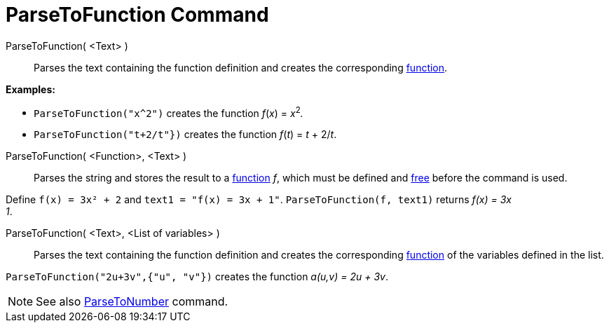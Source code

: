 = ParseToFunction Command
:page-en: commands/ParseToFunction
ifdef::env-github[:imagesdir: /en/modules/ROOT/assets/images]

ParseToFunction( <Text> )::
  Parses the text containing the function definition and creates the corresponding xref:/Functions.adoc[function].

[EXAMPLE]
====

*Examples:*

* `++ ParseToFunction("x^2")++` creates the function _f_(_x_) = __x__^2^_._
* `++ ParseToFunction("t+2/t"})++` creates the function _f_(_t_) = _t_ + 2/_t_.

====

ParseToFunction( <Function>, <Text> )::
  Parses the string and stores the result to a xref:/Functions.adoc[function] _f_, which must be defined and
  xref:/Free_Dependent_and_Auxiliary_Objects.adoc[free] before the command is used.

[EXAMPLE]
====

Define `++ f(x) = 3x² + 2++` and `++ text1 = "f(x) = 3x + 1"++`. `++ ParseToFunction(f, text1)++` returns _f(x) = 3x +
1_.

====

ParseToFunction( <Text>, <List of variables> )::
  Parses the text containing the function definition and creates the corresponding xref:/Functions.adoc[function] of the
  variables defined in the list.

[EXAMPLE]
====

`++ ParseToFunction("2u+3v",{"u", "v"})++` creates the function _a(u,v) = 2u + 3v_.

====

[NOTE]
====

See also xref:/commands/ParseToNumber.adoc[ParseToNumber] command.

====
